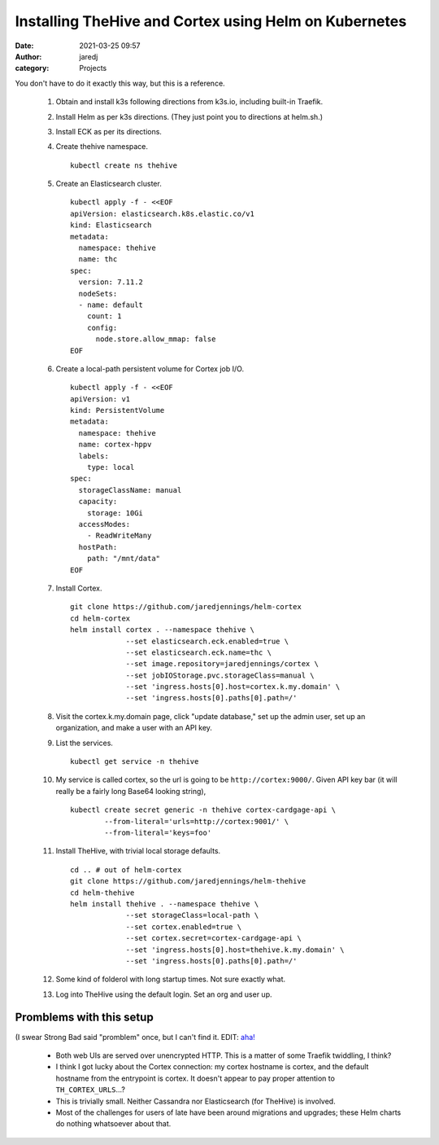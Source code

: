 Installing TheHive and Cortex using Helm on Kubernetes
######################################################
:date: 2021-03-25 09:57
:author: jaredj
:category: Projects

You don't have to do it exactly this way, but this is a reference.

 1. Obtain and install k3s following directions from k3s.io, including
    built-in Traefik.
 2. Install Helm as per k3s directions. (They just point you to
    directions at helm.sh.)
 3. Install ECK as per its directions.
 4. Create thehive namespace. ::

      kubectl create ns thehive
 
 5. Create an Elasticsearch cluster. ::

      kubectl apply -f - <<EOF
      apiVersion: elasticsearch.k8s.elastic.co/v1
      kind: Elasticsearch
      metadata:
        namespace: thehive
        name: thc
      spec:
        version: 7.11.2
        nodeSets:
        - name: default
          count: 1
          config:
            node.store.allow_mmap: false
      EOF
        
 6. Create a local-path persistent volume for Cortex job I/O. ::

      kubectl apply -f - <<EOF
      apiVersion: v1
      kind: PersistentVolume
      metadata:
        namespace: thehive
        name: cortex-hppv
        labels:
          type: local
      spec:
        storageClassName: manual
        capacity:
          storage: 10Gi
        accessModes:
          - ReadWriteMany
        hostPath:
          path: "/mnt/data"
      EOF

 7. Install Cortex. ::

      git clone https://github.com/jaredjennings/helm-cortex
      cd helm-cortex
      helm install cortex . --namespace thehive \
                   --set elasticsearch.eck.enabled=true \
                   --set elasticsearch.eck.name=thc \
                   --set image.repository=jaredjennings/cortex \
                   --set jobIOStorage.pvc.storageClass=manual \
                   --set 'ingress.hosts[0].host=cortex.k.my.domain' \
                   --set 'ingress.hosts[0].paths[0].path=/' 

 8. Visit the cortex.k.my.domain page, click "update database," set up
    the admin user, set up an organization, and make a user with an
    API key.

 9. List the services. ::

      kubectl get service -n thehive

 10. My service is called cortex, so the url is going to be
     ``http://cortex:9000/``.  Given API key bar (it will really be a
     fairly long Base64 looking string), ::
 
      kubectl create secret generic -n thehive cortex-cardgage-api \
              --from-literal='urls=http://cortex:9001/' \
              --from-literal='keys=foo' 

 11. Install TheHive, with trivial local storage defaults. ::

      cd .. # out of helm-cortex
      git clone https://github.com/jaredjennings/helm-thehive
      cd helm-thehive
      helm install thehive . --namespace thehive \
                   --set storageClass=local-path \
                   --set cortex.enabled=true \
                   --set cortex.secret=cortex-cardgage-api \
                   --set 'ingress.hosts[0].host=thehive.k.my.domain' \
                   --set 'ingress.hosts[0].paths[0].path=/' 
                   
 12. Some kind of folderol with long startup times. Not sure exactly
     what.

 13. Log into TheHive using the default login. Set an org and user up.


Promblems with this setup
-------------------------

(I swear Strong Bad said "promblem" once, but I can't find it. EDIT: `aha! <https://homestarrunner.com/sbemails/170-rough-copy>`_

 * Both web UIs are served over unencrypted HTTP. This is a matter of
   some Traefik twiddling, I think?
 * I think I got lucky about the Cortex connection: my cortex hostname
   is cortex, and the default hostname from the entrypoint is
   cortex. It doesn't appear to pay proper attention to
   ``TH_CORTEX_URLS``...?
 * This is trivially small. Neither Cassandra nor Elasticsearch (for
   TheHive) is involved.
 * Most of the challenges for users of late have been around
   migrations and upgrades; these Helm charts do nothing whatsoever
   about that.
